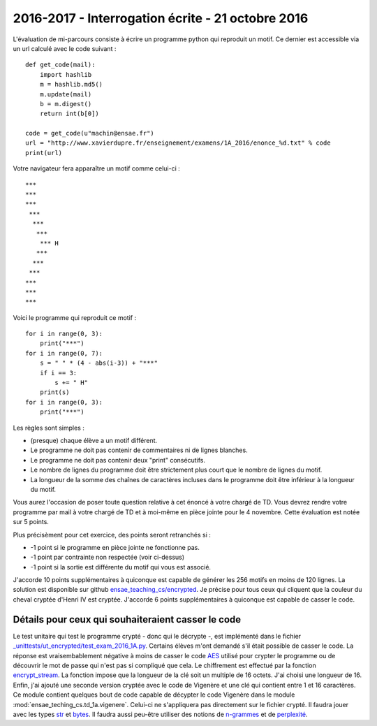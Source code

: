 



2016-2017 - Interrogation écrite - 21 octobre 2016
==================================================

L'évaluation de mi-parcours consiste à écrire un programme python qui reproduit un motif.
Ce dernier est accessible via un url calculé avec le code suivant :

::

    def get_code(mail):
        import hashlib
        m = hashlib.md5()
        m.update(mail)
        b = m.digest()
        return int(b[0])

    code = get_code(u"machin@ensae.fr")
    url = "http://www.xavierdupre.fr/enseignement/examens/1A_2016/enonce_%d.txt" % code
    print(url)

Votre navigateur fera apparaître un motif comme celui-ci :

::

    ***
    ***
    ***
     ***
      ***
       ***
        *** H
       ***
      ***
     ***
    ***
    ***
    ***

Voici le programme qui reproduit ce motif :

::

    for i in range(0, 3):
        print("***")
    for i in range(0, 7):
        s = " " * (4 - abs(i-3)) + "***"
        if i == 3:
            s += " H"
        print(s)
    for i in range(0, 3):
        print("***")

Les règles sont simples :

* (presque) chaque élève a un motif différent.
* Le programme ne doit pas contenir de commentaires ni de lignes blanches.
* Le programme ne doit pas contenir deux "print" consécutifs.
* Le nombre de lignes du programme doit être strictement plus court que le nombre de lignes du motif.
* La longueur de la somme des chaînes de caractères incluses dans le programme doit être
  inférieur à la longueur du motif.
  
Vous aurez l'occasion de poser toute question relative à cet énoncé à votre chargé de TD. 
Vous devrez rendre votre programme par mail à votre chargé de TD et à moi-même en pièce jointe pour le 
4 novembre. Cette évaluation est notée sur 5 points.

Plus précisèment pour cet exercice, des points seront retranchés si :

* -1 point si le programme en pièce jointe ne fonctionne pas.
* -1 point par contrainte non respectée (voir ci-dessus)
* -1 point si la sortie est différente du motif qui vous est associé.

J'accorde 10 points supplémentaires à quiconque est capable de générer les 256 motifs en 
moins de 120 lignes. La solution est disponible sur github
`ensae_teaching_cs/encrypted <https://github.com/sdpython/ensae_teaching_cs/tree/master/src/ensae_teaching_cs/encrypted>`_.
Je précise pour tous ceux qui cliquent que la couleur du cheval cryptée d'Henri IV est cryptée.
J'accorde 6 points supplémentaires à quiconque est capable de casser le code.


Détails pour ceux qui souhaiteraient casser le code
+++++++++++++++++++++++++++++++++++++++++++++++++++

Le test unitaire qui test le programme crypté - donc qui le décrypte -, est implémenté dans le fichier
`_unittests/ut_encrypted/test_exam_2016_1A.py <https://github.com/sdpython/ensae_teaching_cs/blob/master/_unittests/ut_encrypted/test_exam_2016_1A.py#L109>`_.
Certains élèves m'ont demandé s'il était possible de casser le code. La réponse est vraisembablement négative
à moins de casser le code `AES <https://fr.wikipedia.org/wiki/Advanced_Encryption_Standard>`_ 
utilisé pour crypter le programme ou de découvrir le mot de passe qui n'est pas si compliqué que cela.
Le chiffrement est effectué par la fonction 
`encrypt_stream <http://www.xavierdupre.fr/app/pyquickhelper/helpsphinx/pyquickhelper/filehelper/encryption.html?highlight=encrypt#pyquickhelper.filehelper.encryption.encrypt_stream>`_.
La fonction impose que la longueur de la clé soit un multiple de 16 octets. J'ai choisi une longueur de 16.
Enfin, j'ai ajouté une seconde version cryptée avec le code de Vigenère et une clé qui contient entre 1 et 16 caractères.
Ce module contient quelques bout de code capable de décypter le code Vigenère dans le module
:mod:`ensae_teching_cs.td_1a.vigenere`. Celui-ci ne s'appliquera pas directement sur le fichier
crypté. Il faudra jouer avec les types 
`str <https://docs.python.org/3/library/stdtypes.html#str>`_ et 
`bytes <https://docs.python.org/3/library/functions.html#bytes>`_. 
Il faudra aussi peu-être utiliser des notions de `n-grammes <https://fr.wikipedia.org/wiki/N-gramme>`_
et de `perplexité <https://en.wikipedia.org/wiki/Perplexity>`_.



